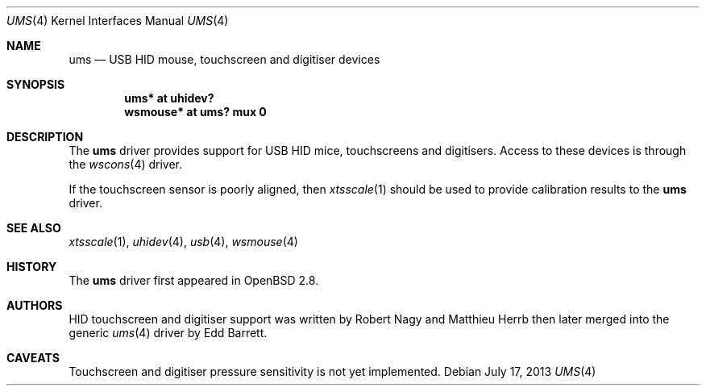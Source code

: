.\" $OpenBSD: ums.4,v 1.10 2008/06/26 05:42:07 ray Exp $
.\" $NetBSD: ums.4,v 1.7 2001/12/28 17:38:00 augustss Exp $
.\"
.\" Copyright (c) 1999, 2001 The NetBSD Foundation, Inc.
.\" All rights reserved.
.\"
.\" This code is derived from software contributed to The NetBSD Foundation
.\" by Lennart Augustsson.
.\"
.\" Redistribution and use in source and binary forms, with or without
.\" modification, are permitted provided that the following conditions
.\" are met:
.\" 1. Redistributions of source code must retain the above copyright
.\"    notice, this list of conditions and the following disclaimer.
.\" 2. Redistributions in binary form must reproduce the above copyright
.\"    notice, this list of conditions and the following disclaimer in the
.\"    documentation and/or other materials provided with the distribution.
.\"
.\" THIS SOFTWARE IS PROVIDED BY THE NETBSD FOUNDATION, INC. AND CONTRIBUTORS
.\" ``AS IS'' AND ANY EXPRESS OR IMPLIED WARRANTIES, INCLUDING, BUT NOT LIMITED
.\" TO, THE IMPLIED WARRANTIES OF MERCHANTABILITY AND FITNESS FOR A PARTICULAR
.\" PURPOSE ARE DISCLAIMED.  IN NO EVENT SHALL THE FOUNDATION OR CONTRIBUTORS
.\" BE LIABLE FOR ANY DIRECT, INDIRECT, INCIDENTAL, SPECIAL, EXEMPLARY, OR
.\" CONSEQUENTIAL DAMAGES (INCLUDING, BUT NOT LIMITED TO, PROCUREMENT OF
.\" SUBSTITUTE GOODS OR SERVICES; LOSS OF USE, DATA, OR PROFITS; OR BUSINESS
.\" INTERRUPTION) HOWEVER CAUSED AND ON ANY THEORY OF LIABILITY, WHETHER IN
.\" CONTRACT, STRICT LIABILITY, OR TORT (INCLUDING NEGLIGENCE OR OTHERWISE)
.\" ARISING IN ANY WAY OUT OF THE USE OF THIS SOFTWARE, EVEN IF ADVISED OF THE
.\" POSSIBILITY OF SUCH DAMAGE.
.\"
.Dd $Mdocdate: July 17 2013 $
.Dt UMS 4
.Os
.Sh NAME
.Nm ums
.Nd USB HID mouse, touchscreen and digitiser devices
.Sh SYNOPSIS
.Cd "ums*     at uhidev?"
.Cd "wsmouse* at ums? mux 0"
.Sh DESCRIPTION
The
.Nm
driver provides support for USB HID mice, touchscreens and digitisers.
Access to these devices is through the
.Xr wscons 4
driver.
.Pp
If the touchscreen sensor is poorly aligned, then
.Xr xtsscale 1
should be used to provide calibration results to the
.Nm
driver.
.Sh SEE ALSO
.Xr xtsscale 1 ,
.Xr uhidev 4 ,
.Xr usb 4 ,
.Xr wsmouse 4
.Sh HISTORY
The
.Nm
driver
first appeared in
.Ox 2.8 .
.Sh AUTHORS
.An -nosplit
HID touchscreen and digitiser support was written by
.An Robert Nagy
and
.An Matthieu Herrb
then later merged into the generic
.Xr ums 4
driver by
.An Edd Barrett .
.Sh CAVEATS
Touchscreen and digitiser pressure sensitivity is not yet implemented.

